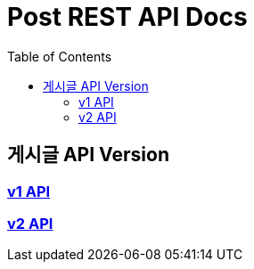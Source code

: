 = Post REST API Docs
:doctype: book
:icons: font
:source-highlighter: highlightjs
:toc: left
:toclevels: 2

== 게시글 API Version
=== link:article/v1-api.html[v1 API, window=blank]
=== link:article/v2-api.html[v2 API, window=blank]
